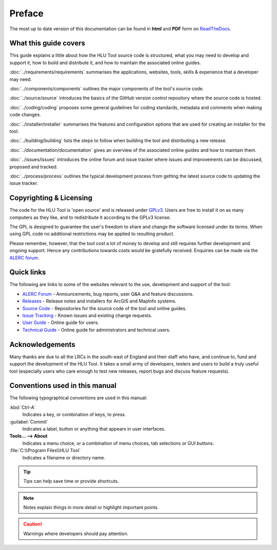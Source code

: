 *******
Preface
*******

The most up to date version of this documentation can be found in **html** and **PDF** form on `ReadTheDocs <https://readthedocs.org/projects/hlutool-developerguide/>`_.

What this guide covers
======================

This guide explains a little about how the HLU Tool source code is structured, what you may need to develop and support it, how to build and distribute it, and how to maintain the associated online guides.

:doc:`../requirements/requirements` summarises the applications, websites, tools, skills & experience that a developer may need.

:doc:`../components/components` outlines the major components of the tool's source code.

:doc:`../source/source` introduces the basics of the GitHub version control repository where the source code is hosted.

:doc:`../coding/coding` proposes some general guidelines for coding standards, metadata and comments when making code changes.

:doc:`../installer/installer` summarises the features and configuration options that are used for creating an installer for the tool.

:doc:`../building/building` lists the steps to follow when building the tool and distributing a new release.

:doc:`../documentation/documentation` gives an overview of the associated online guides and how to maintain them. 

:doc:`../issues/issues` introduces the online forum and issue tracker where issues and improvements can be discussed, proposed and tracked.

:doc:`../process/process` outlines the typical development process from getting the latest source code to updating the issue tracker.


.. index::
	single: Licensing

Copyrighting & Licensing
========================

The code for the HLU Tool is 'open source' and is released under `GPLv3 <http://www.gnu.org/licenses/gpl.html>`_. Users are free to install it on as many computers as they like, and to redistribute it according to the GPLv3 license.

The GPL is designed to guarantee the user's freedom to share and change the software licensed under its terms. When using GPL code no additional restrictions may be applied to resulting product.

Please remember, however, that the tool cost a lot of money to develop and still requires further development and ongoing support. Hence any contributions towards costs would be gratefully received. Enquiries can be made via the `ALERC forum <http://forum.lrcs.org.uk/viewforum.php?id=24>`_.


.. index::
	single: Quick Links

Quick links
===========

The following are links to some of the websites relevant to the use, development and support of the tool:

* `ALERC Forum <http://forum.lrcs.org.uk/viewforum.php?id=24>`_ - Announcements, bug reports, user Q&A and feature discussions.
* `Releases <https://github.com/HabitatFramework/HLUTool/releases>`_ - Release notes and installers for ArcGIS and MapInfo systems.
* `Source Code <https://github.com/HabitatFramework>`_ - Repositories for the source code of the tool and online guides.
* `Issue Tracking <https://github.com/HabitatFramework/HLUTool/issues>`_ - Known issues and existing change requests.
* `User Guide <https://readthedocs.org/projects/hlugistool-userguide/>`_ - Online guide for users.
* `Technical Guide <https://readthedocs.org/builds/hlutool-technicalguide/>`_ - Online guide for administrators and technical users.


.. index::
	single: Acknowledgements

Acknowledgements
================

Many thanks are due to all the LRCs in the south-east of England and their staff who have, and continue to, fund and support the development of the HLU Tool. It takes a small army of developers, testers and users to build a truly useful tool (especially users who care enough to test new releases, report bugs and discuss feature requests).


Conventions used in this manual
===============================

The following typographical conventions are used in this manual:

:kbd:`Ctrl-A`
	Indicates a key, or combination of keys, to press.

:guilabel:`Commit`
	Indicates a label, button or anything that appears in user interfaces.

**Tools... --> About**
	Indicates a menu choice, or a combination of menu choices, tab selections or GUI buttons.

:file:`C:\\Program Files\\HLU Tool`
	Indicates a filename or directory name.

.. tip::
	Tips can help save time or provide shortcuts.

.. note::
	Notes explain things in more detail or highlight important points.

.. caution::
	Warnings where developers should pay attention.

